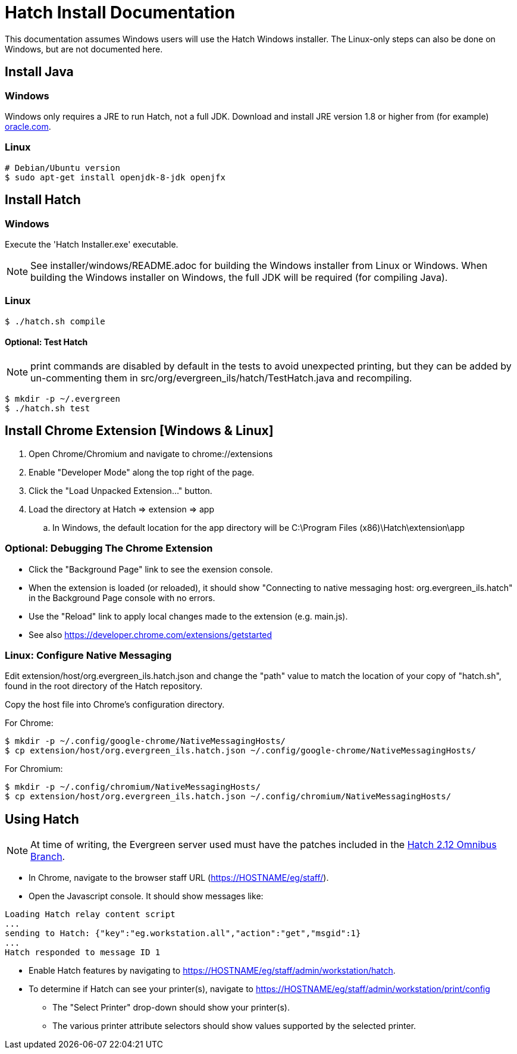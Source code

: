= Hatch Install Documentation =

This documentation assumes Windows users will use the Hatch Windows 
installer.  The Linux-only steps can also be done on Windows, but 
are not documented here.

== Install Java ==

=== Windows ===

Windows only requires a JRE to run Hatch, not a full JDK.  Download and 
install JRE version 1.8 or higher from (for example) 
http://www.oracle.com/technetwork/java/javase/downloads/jre8-downloads-2133155.html[oracle.com].

=== Linux ===

[source,sh]
-------------------------------------------------------------------------
# Debian/Ubuntu version
$ sudo apt-get install openjdk-8-jdk openjfx
-------------------------------------------------------------------------

== Install Hatch ==

=== Windows ===

Execute the 'Hatch Installer.exe' executable.

NOTE: See installer/windows/README.adoc for building the Windows 
installer from Linux or Windows.  When building the Windows installer
on Windows, the full JDK will be required (for compiling Java).

=== Linux ===

[source,sh]
-------------------------------------------------------------------------
$ ./hatch.sh compile
-------------------------------------------------------------------------

==== Optional: Test Hatch ====

NOTE: print commands are disabled by default in the tests to avoid 
unexpected printing, but they can be added by un-commenting 
them in src/org/evergreen_ils/hatch/TestHatch.java and recompiling.

[source,sh]
-------------------------------------------------------------------------
$ mkdir -p ~/.evergreen
$ ./hatch.sh test
-------------------------------------------------------------------------

== Install Chrome Extension [Windows & Linux] ==

. Open Chrome/Chromium and navigate to chrome://extensions
. Enable "Developer Mode" along the top right of the page.
. Click the "Load Unpacked Extension..." button.
. Load the directory at Hatch => extension => app
.. In Windows, the default location for the app directory will be
   C:\Program Files (x86)\Hatch\extension\app

=== Optional: Debugging The Chrome Extension ===

 * Click the "Background Page" link to see the exension console.
 * When the extension is loaded (or reloaded), it should show
   "Connecting to native messaging host: org.evergreen_ils.hatch" 
   in the Background Page console with no errors.
 * Use the "Reload" link to apply local changes made to the 
   extension (e.g. main.js).  
 * See also https://developer.chrome.com/extensions/getstarted

=== Linux: Configure Native Messaging ===

Edit extension/host/org.evergreen_ils.hatch.json and change the "path" 
value to match the location of your copy of "hatch.sh", found in the root 
directory of the Hatch repository. 

Copy the host file into Chrome's configuration directory.

For Chrome:

[source,sh]
-------------------------------------------------------------------------
$ mkdir -p ~/.config/google-chrome/NativeMessagingHosts/
$ cp extension/host/org.evergreen_ils.hatch.json ~/.config/google-chrome/NativeMessagingHosts/
-------------------------------------------------------------------------

For Chromium:

[source,sh]
-------------------------------------------------------------------------
$ mkdir -p ~/.config/chromium/NativeMessagingHosts/
$ cp extension/host/org.evergreen_ils.hatch.json ~/.config/chromium/NativeMessagingHosts/
-------------------------------------------------------------------------

== Using Hatch ==

NOTE: At time of writing, the Evergreen server used must have the
patches included in the 
http://git.evergreen-ils.org/?p=working/Evergreen.git;a=shortlog;h=refs/heads/user/berick/lp1646166-hatch-2.12-omnibus[Hatch 2.12 Omnibus Branch].

* In Chrome, navigate to the browser staff URL (https://HOSTNAME/eg/staff/).
* Open the Javascript console.  It should show messages like:

[source,sh]
-------------------------------------------------------------------------
Loading Hatch relay content script
...
sending to Hatch: {"key":"eg.workstation.all","action":"get","msgid":1}
...
Hatch responded to message ID 1
-------------------------------------------------------------------------

* Enable Hatch features by navigating to 
  https://HOSTNAME/eg/staff/admin/workstation/hatch.
* To determine if Hatch can see your printer(s), navigate to
  https://HOSTNAME/eg/staff/admin/workstation/print/config
 ** The "Select Printer" drop-down should show your printer(s).
 ** The various printer attribute selectors should show values supported
    by the selected printer.

